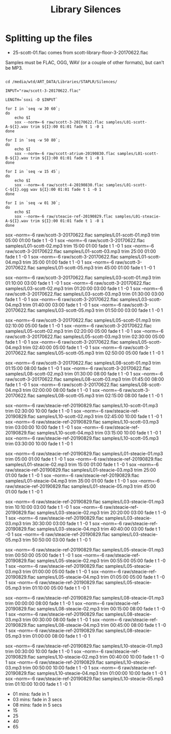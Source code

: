 #+TITLE: Library Silences


* Splitting up the files

+ 25-scott-01.flac comes from scott-library-floor-3-20170622.flac

Samples must be FLAC, OGG, WAV (or a couple of other formats), but can't be MP3.

# sox --show-progress --combine mix "staplr-${YYYYMM}??.ogg" "$MP3" gain +12 trim 0:00:00 11:00:00 fade t 01:00 11:00:00 05:00

#+begin_src shell :dir /media/wtd/ART_DATA/Libraries/STAPLR/

cd /media/wtd/ART_DATA/Libraries/STAPLR/Silences/

INPUT="raw/scott-3-20170622.flac"

LENGTH=`soxi -D $INPUT`

for I in `seq -w 30 60`;
do
    echo $I
    sox --norm=-6 raw/scott-3-20170622.flac samples/L01-scott-A-${I}.wav trim ${I}:00 01:01 fade t 1 -0 1
done

for I in `seq -w 50 80`;
do
    echo $I
    sox --norm=-6 raw/scott-atrium-20190830.flac samples/L01-scott-B-${I}.wav trim ${I}:00 01:01 fade t 1 -0 1
done

for I in `seq -w 15 45`;
do
    echo $I
    sox --norm=-6 raw/scott-4-20190830.flac samples/L01-scott-C-${I}.ogg wav ${I}:00 01:01 fade t 1 -0 1
done

for I in `seq -w 01 30`;
do
    echo $I
    sox --norm=-6 raw/steacie-ref-20190829.flac samples/L01-steacie-A-${I}.wav trim ${I}:00 01:01 fade t 1 -0 1
done
#+end_src

#+RESULTS:
| 01 |
| 02 |
| 03 |
| 04 |
| 05 |
| 06 |
| 07 |
| 08 |
| 09 |
| 10 |
| 11 |
| 12 |
| 13 |
| 14 |
| 15 |
| 16 |
| 17 |
| 18 |
| 19 |
| 20 |
| 21 |
| 22 |
| 23 |
| 24 |
| 25 |
| 26 |
| 27 |
| 28 |
| 29 |
| 30 |
| 31 |
| 32 |
| 33 |
| 34 |
| 35 |
| 36 |
| 37 |
| 38 |
| 39 |
| 40 |
| 41 |
| 42 |
| 43 |
| 44 |
| 45 |
| 46 |
| 47 |
| 48 |
| 49 |
| 50 |
| 51 |
| 52 |
| 53 |
| 54 |
| 55 |
| 56 |
| 57 |
| 58 |
| 59 |
| 60 |

# echo $LENGTH

sox --norm=-6 raw/scott-3-20170622.flac samples/L01-scott-01.mp3 trim 05:00 01:00 fade t 1 -0 1
sox --norm=-6 raw/scott-3-20170622.flac samples/L01-scott-02.mp3 trim 15:00 01:00 fade t 1 -0 1
sox --norm=-6 raw/scott-3-20170622.flac samples/L01-scott-03.mp3 trim 25:00 01:00 fade t 1 -0 1
sox --norm=-6 raw/scott-3-20170622.flac samples/L01-scott-04.mp3 trim 35:00 01:00 fade t 1 -0 1
sox --norm=-6 raw/scott-3-20170622.flac samples/L01-scott-05.mp3 trim 45:00 01:00 fade t 1 -0 1

sox --norm=-6 raw/scott-3-20170622.flac samples/L03-scott-01.mp3 trim 01:10:00 03:00 fade t 1 -0 1
sox --norm=-6 raw/scott-3-20170622.flac samples/L03-scott-02.mp3 trim 01:20:00 03:00 fade t 1 -0 1
sox --norm=-6 raw/scott-3-20170622.flac samples/L03-scott-03.mp3 trim 01:30:00 03:00 fade t 1 -0 1
sox --norm=-6 raw/scott-3-20170622.flac samples/L03-scott-04.mp3 trim 01:40:00 03:00 fade t 1 -0 1
sox --norm=-6 raw/scott-3-20170622.flac samples/L03-scott-05.mp3 trim 01:50:00 03:00 fade t 1 -0 1

sox --norm=-6 raw/scott-3-20170622.flac samples/L05-scott-01.mp3 trim 02:10:00 05:00 fade t 1 -0 1
sox --norm=-6 raw/scott-3-20170622.flac samples/L05-scott-02.mp3 trim 02:20:00 05:00 fade t 1 -0 1
sox --norm=-6 raw/scott-3-20170622.flac samples/L05-scott-03.mp3 trim 02:30:00 05:00 fade t 1 -0 1
sox --norm=-6 raw/scott-3-20170622.flac samples/L05-scott-04.mp3 trim 02:40:00 05:00 fade t 1 -0 1
sox --norm=-6 raw/scott-3-20170622.flac samples/L05-scott-05.mp3 trim 02:50:00 05:00 fade t 1 -0 1

sox --norm=-6 raw/scott-3-20170622.flac samples/L08-scott-01.mp3 trim 01:15:00 08:00 fade t 1 -0 1
sox --norm=-6 raw/scott-3-20170622.flac samples/L08-scott-02.mp3 trim 01:30:00 08:00 fade t 1 -0 1
sox --norm=-6 raw/scott-3-20170622.flac samples/L08-scott-03.mp3 trim 01:45:00 08:00 fade t 1 -0 1
sox --norm=-6 raw/scott-3-20170622.flac samples/L08-scott-04.mp3 trim 02:00:00 08:00 fade t 1 -0 1
sox --norm=-6 raw/scott-3-20170622.flac samples/L08-scott-05.mp3 trim 02:15:00 08:00 fade t 1 -0 1

sox --norm=-6 raw/steacie-ref-20190829.flac samples/L10-scott-01.mp3 trim 02:30:00 10:00 fade t 1 -0 1
sox --norm=-6 raw/steacie-ref-20190829.flac samples/L10-scott-02.mp3 trim 02:45:00 10:00 fade t 1 -0 1
sox --norm=-6 raw/steacie-ref-20190829.flac samples/L10-scott-03.mp3 trim 03:00:00 10:00 fade t 1 -0 1
sox --norm=-6 raw/steacie-ref-20190829.flac samples/L10-scott-04.mp3 trim 03:15:00 10:00 fade t 1 -0 1
sox --norm=-6 raw/steacie-ref-20190829.flac samples/L10-scott-05.mp3 trim 03:30:00 10:00 fade t 1 -0 1

sox --norm=-6 raw/steacie-ref-20190829.flac samples/L01-steacie-01.mp3 trim 05:00 01:00 fade t 1 -0 1
sox --norm=-6 raw/steacie-ref-20190829.flac samples/L01-steacie-02.mp3 trim 15:00 01:00 fade t 1 -0 1
sox --norm=-6 raw/steacie-ref-20190829.flac samples/L01-steacie-03.mp3 trim 25:00 01:00 fade t 1 -0 1
sox --norm=-6 raw/steacie-ref-20190829.flac samples/L01-steacie-04.mp3 trim 35:00 01:00 fade t 1 -0 1
sox --norm=-6 raw/steacie-ref-20190829.flac samples/L01-steacie-05.mp3 trim 45:00 01:00 fade t 1 -0 1

sox --norm=-6 raw/steacie-ref-20190829.flac samples/L03-steacie-01.mp3 trim 10:10:00 03:00 fade t 1 -0 1
sox --norm=-6 raw/steacie-ref-20190829.flac samples/L03-steacie-02.mp3 trim 20:20:00 03:00 fade t 1 -0 1
sox --norm=-6 raw/steacie-ref-20190829.flac samples/L03-steacie-03.mp3 trim 30:30:00 03:00 fade t 1 -0 1
sox --norm=-6 raw/steacie-ref-20190829.flac samples/L03-steacie-04.mp3 trim 40:40:00 03:00 fade t 1 -0 1
sox --norm=-6 raw/steacie-ref-20190829.flac samples/L03-steacie-05.mp3 trim 50:50:00 03:00 fade t 1 -0 1

sox --norm=-6 raw/steacie-ref-20190829.flac samples/L05-steacie-01.mp3 trim 00:50:00 05:00 fade t 1 -0 1
sox --norm=-6 raw/steacie-ref-20190829.flac samples/L05-steacie-02.mp3 trim 00:55:00 05:00 fade t 1 -0 1
sox --norm=-6 raw/steacie-ref-20190829.flac samples/L05-steacie-03.mp3 trim 01:00:00 05:00 fade t 1 -0 1
sox --norm=-6 raw/steacie-ref-20190829.flac samples/L05-steacie-04.mp3 trim 01:05:00 05:00 fade t 1 -0 1
sox --norm=-6 raw/steacie-ref-20190829.flac samples/L05-steacie-05.mp3 trim 01:10:00 05:00 fade t 1 -0 1

sox --norm=-6 raw/steacie-ref-20190829.flac samples/L08-steacie-01.mp3 trim 00:00:00 08:00 fade t 1 -0 1
sox --norm=-6 raw/steacie-ref-20190829.flac samples/L08-steacie-02.mp3 trim 00:15:00 08:00 fade t 1 -0 1
sox --norm=-6 raw/steacie-ref-20190829.flac samples/L08-steacie-03.mp3 trim 00:30:00 08:00 fade t 1 -0 1
sox --norm=-6 raw/steacie-ref-20190829.flac samples/L08-steacie-04.mp3 trim 00:45:00 08:00 fade t 1 -0 1
sox --norm=-6 raw/steacie-ref-20190829.flac samples/L08-steacie-05.mp3 trim 01:00:00 08:00 fade t 1 -0 1

sox --norm=-6 raw/steacie-ref-20190829.flac samples/L10-steacie-01.mp3 trim 00:30:00 10:00 fade t 1 -0 1
sox --norm=-6 raw/steacie-ref-20190829.flac samples/L10-steacie-02.mp3 trim 00:40:00 10:00 fade t 1 -0 1
sox --norm=-6 raw/steacie-ref-20190829.flac samples/L10-steacie-03.mp3 trim 00:50:00 10:00 fade t 1 -0 1
sox --norm=-6 raw/steacie-ref-20190829.flac samples/L10-steacie-04.mp3 trim 01:00:00 10:00 fade t 1 -0 1
sox --norm=-6 raw/steacie-ref-20190829.flac samples/L10-steacie-05.mp3 trim 01:10:00 10:00 fade t 1 -0 1


+ 01 mins:  fade in 1
+ 03 mins: fade in 3 secs
+ 08 mins: fade in 5 secs
+ 15
+ 25
+ 40
+ 65
